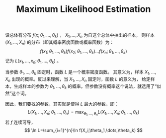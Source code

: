 :PROPERTIES:
:id: 0863DAB5-25FA-42BD-A02F-9EF1FC11DA78
:END:
#+title: Maximum Likelihood Estimation
#+OPTIONS: toc:nil
#+filetags: :probability:


设总体有分布 $f(x;\theta_1,\dots,\theta_k)$ ， $X_1,\dots,X_n$ 为自这个总体中抽出的样本，
则样本 $(X_1,\dots,X_n)$ 的分布（即其概率密度函数或概率函数）为：
$$
f(x_1;\theta_1,\dots,\theta_k)f(x_2;\theta_1,\dots,\theta_k)\dots f(x_n;\theta_1,\dots,\theta_k)
$$
记为 $L(x_1,\dots,x_n;\theta_1,\dots,\theta_k)$ 。

当参数 $\theta_1,\dots,\theta_k$ 固定时，函数 $L$ 是一个概率密度函数。
其意义为，样本 $X_1,\dots,X_n$ 出现的概率。反过来理解，当 $X_1,\dots,X_n$ 固定时，函数 $L$ 的意义为，
给定样本，生成样本的参数为 $\theta_1,\dots,\theta_k$ 的概率。但参数没有概率这个说法，就选用了“似然”这个词。

因此，我们要找的参数，其实就是使得 $L$ 最大的参数，即：
$$
L(X_1,\dots,X_n;\theta_1,\dots,\theta_n) = \max_{\theta_1,\dots,\theta_n}L(X_1,\dots,X_n;\theta_1,\dots,\theta_k)
$$
若 $f$ 连续可导，
$$
\ln L=\sum_{i=1}^{n}\ln f(X_i;\theta_1,\dots,\theta_k)
$$
